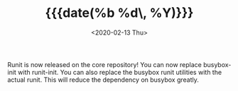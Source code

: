#+TITLE: {{{date(%b %d\, %Y)}}}
#+DATE: <2020-02-13 Thu>

Runit is now released on the core repository! You can now replace busybox-init
with runit-init. You can also replace the busybox runit utilities with the
actual runit. This will reduce the dependency on busybox greatly.
